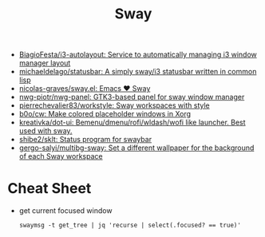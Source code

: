 :PROPERTIES:
:ID:       8afd4edc-73cf-421d-a51c-48f03a12a9ef
:END:
#+title: Sway

- [[https://github.com/BiagioFesta/i3-autolayout][BiagioFesta/i3-autolayout: Service to automatically managing i3 window manager layout]]
- [[https://github.com/michaeldelago/statusbar][michaeldelago/statusbar: A simply sway/i3 statusbar written in common lisp]]
- [[https://github.com/nicolas-graves/sway.el][nicolas-graves/sway.el: Emacs ❤️ Sway]]
- [[https://github.com/nwg-piotr/nwg-panel][nwg-piotr/nwg-panel: GTK3-based panel for sway window manager]]
- [[https://github.com/pierrechevalier83/workstyle][pierrechevalier83/workstyle: Sway workspaces with style]]
- [[https://github.com/b0o/cw][b0o/cw: Make colored placeholder windows in Xorg]]
- [[https://github.com/kreativka/dot-ui][kreativka/dot-ui: Bemenu/dmenu/rofi/wldash/wofi like launcher. Best used with sway.]]
- [[https://github.com/shibe2/sklt][shibe2/sklt: Status program for swaybar]]
- [[https://github.com/gergo-salyi/multibg-sway][gergo-salyi/multibg-sway: Set a different wallpaper for the background of each Sway workspace]]

* Cheat Sheet

- get current focused window
  : swaymsg -t get_tree | jq 'recurse | select(.focused? == true)'
